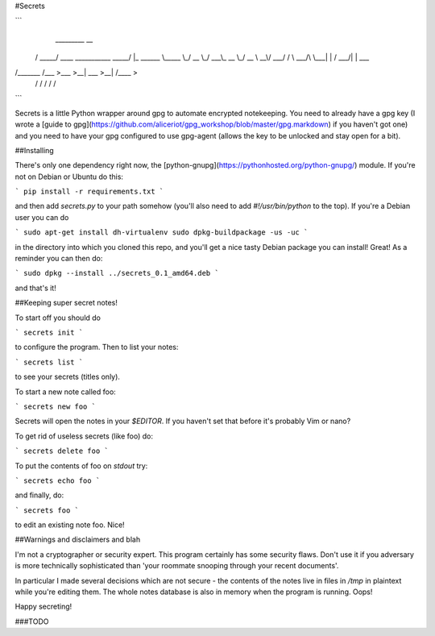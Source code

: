 #Secrets

```
  _________                            __          
 /   _____/ ____   ___________   _____/  |_  ______
 \_____  \_/ __ \_/ ___\_  __ \_/ __ \   __\/  ___/
 /        \  ___/\  \___|  | \/\  ___/|  |  \___ \ 
/_______  /\___  >\___  >__|    \___  >__| /____  >
        \/     \/     \/            \/          \/ 
```


Secrets is a little Python wrapper around gpg to automate encrypted
notekeeping. You need to already have a gpg key (I wrote a [guide to
gpg](https://github.com/aliceriot/gpg_workshop/blob/master/gpg.markdown)
if you haven't got one) and you need to have your gpg configured to use
gpg-agent (allows the key to be unlocked and stay open for a bit).

##Installing

There's only one dependency right now, the
[python-gnupg](https://pythonhosted.org/python-gnupg/) module. If you're
not on Debian or Ubuntu do this:

```
pip install -r requirements.txt
```

and then add `secrets.py` to your path somehow (you'll also need to add
`#!/usr/bin/python` to the top). If you're a Debian user you can do

```
sudo apt-get install dh-virtualenv
sudo dpkg-buildpackage -us -uc
```

in the directory into which you cloned this repo, and you'll get a nice
tasty Debian package you can install! Great! As a reminder you can then
do:

```
sudo dpkg --install ../secrets_0.1_amd64.deb
```

and that's it!

##Keeping super secret notes!

To start off you should do 

```
secrets init
```

to configure the program. Then to list your notes:

```
secrets list
```

to see your secrets (titles only).

To start a new note called foo:

```
secrets new foo
```

Secrets will open the notes in your `$EDITOR`. If you haven't set that
before it's probably Vim or nano?


To get rid of useless secrets (like foo) do:

```
secrets delete foo
```

To put the contents of foo on `stdout` try:

```
secrets echo foo
```

and finally, do:

```
secrets foo
```

to edit an existing note foo. Nice!

##Warnings and disclaimers and blah

I'm not a cryptographer or security expert. This program certainly has
some security flaws. Don't use it if you adversary is more technically
sophisticated than 'your roommate snooping through your recent documents'.

In particular I made several decisions which are not secure - the contents
of the notes live in files in `/tmp` in plaintext while you're editing
them. The whole notes database is also in memory when the program is
running. Oops!

Happy secreting!


###TODO



